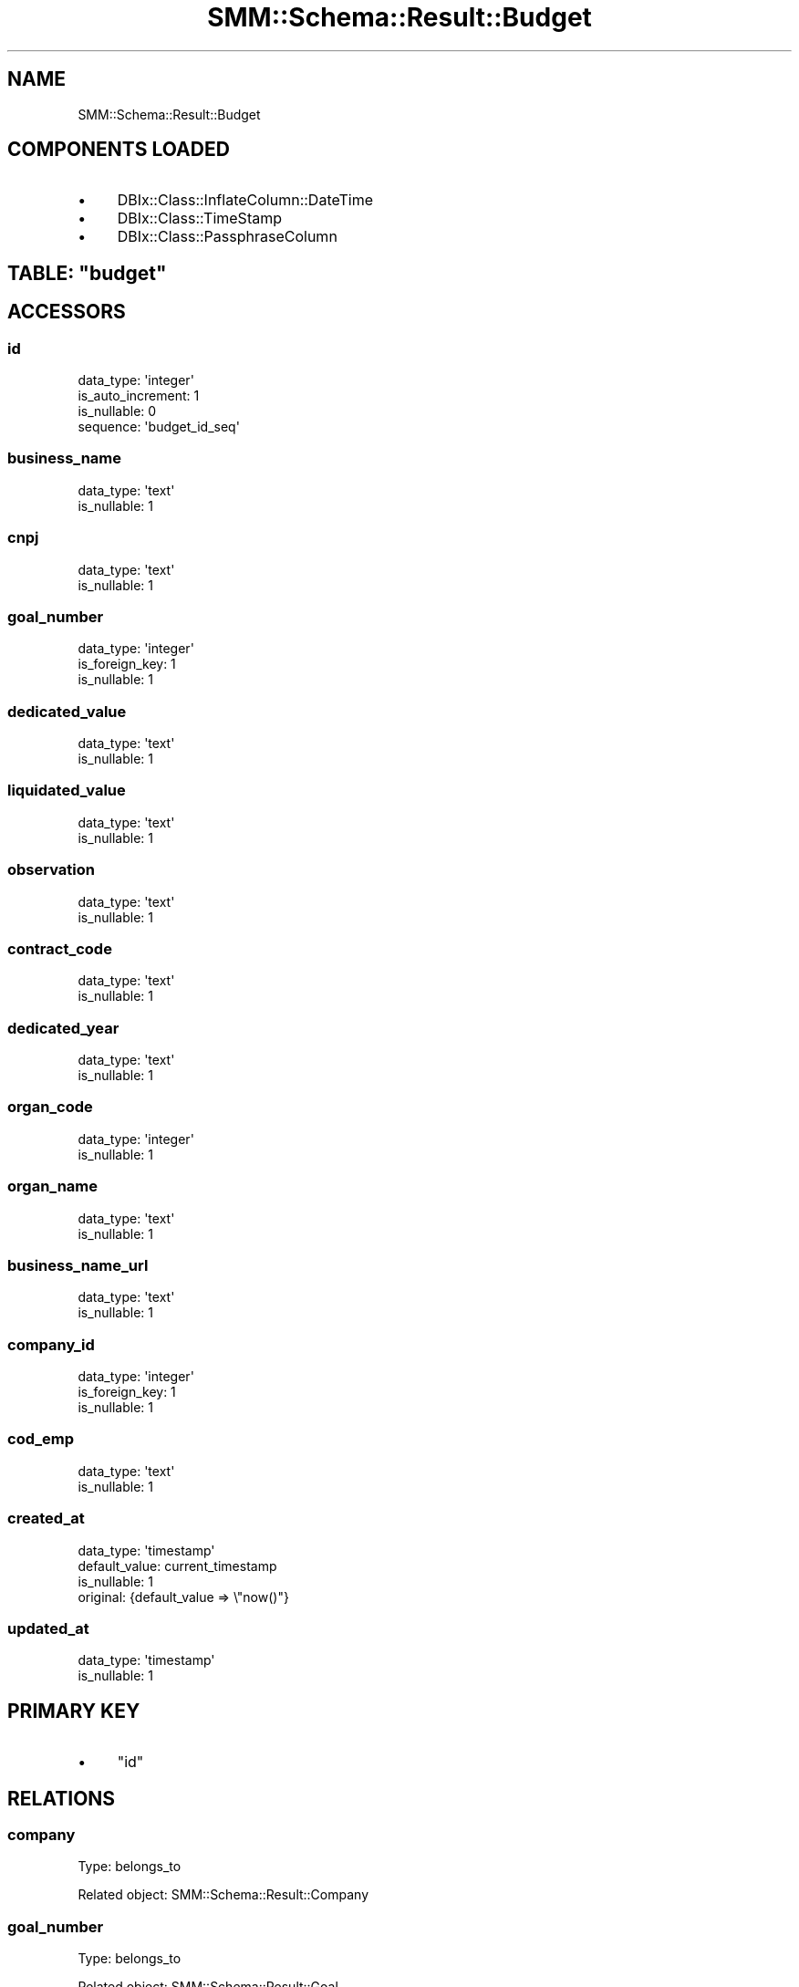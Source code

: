 .\" Automatically generated by Pod::Man 2.25 (Pod::Simple 3.20)
.\"
.\" Standard preamble:
.\" ========================================================================
.de Sp \" Vertical space (when we can't use .PP)
.if t .sp .5v
.if n .sp
..
.de Vb \" Begin verbatim text
.ft CW
.nf
.ne \\$1
..
.de Ve \" End verbatim text
.ft R
.fi
..
.\" Set up some character translations and predefined strings.  \*(-- will
.\" give an unbreakable dash, \*(PI will give pi, \*(L" will give a left
.\" double quote, and \*(R" will give a right double quote.  \*(C+ will
.\" give a nicer C++.  Capital omega is used to do unbreakable dashes and
.\" therefore won't be available.  \*(C` and \*(C' expand to `' in nroff,
.\" nothing in troff, for use with C<>.
.tr \(*W-
.ds C+ C\v'-.1v'\h'-1p'\s-2+\h'-1p'+\s0\v'.1v'\h'-1p'
.ie n \{\
.    ds -- \(*W-
.    ds PI pi
.    if (\n(.H=4u)&(1m=24u) .ds -- \(*W\h'-12u'\(*W\h'-12u'-\" diablo 10 pitch
.    if (\n(.H=4u)&(1m=20u) .ds -- \(*W\h'-12u'\(*W\h'-8u'-\"  diablo 12 pitch
.    ds L" ""
.    ds R" ""
.    ds C` ""
.    ds C' ""
'br\}
.el\{\
.    ds -- \|\(em\|
.    ds PI \(*p
.    ds L" ``
.    ds R" ''
'br\}
.\"
.\" Escape single quotes in literal strings from groff's Unicode transform.
.ie \n(.g .ds Aq \(aq
.el       .ds Aq '
.\"
.\" If the F register is turned on, we'll generate index entries on stderr for
.\" titles (.TH), headers (.SH), subsections (.SS), items (.Ip), and index
.\" entries marked with X<> in POD.  Of course, you'll have to process the
.\" output yourself in some meaningful fashion.
.ie \nF \{\
.    de IX
.    tm Index:\\$1\t\\n%\t"\\$2"
..
.    nr % 0
.    rr F
.\}
.el \{\
.    de IX
..
.\}
.\" ========================================================================
.\"
.IX Title "SMM::Schema::Result::Budget 3"
.TH SMM::Schema::Result::Budget 3 "2016-04-01" "perl v5.16.3" "User Contributed Perl Documentation"
.\" For nroff, turn off justification.  Always turn off hyphenation; it makes
.\" way too many mistakes in technical documents.
.if n .ad l
.nh
.SH "NAME"
SMM::Schema::Result::Budget
.SH "COMPONENTS LOADED"
.IX Header "COMPONENTS LOADED"
.IP "\(bu" 4
DBIx::Class::InflateColumn::DateTime
.IP "\(bu" 4
DBIx::Class::TimeStamp
.IP "\(bu" 4
DBIx::Class::PassphraseColumn
.ie n .SH "TABLE: ""budget"""
.el .SH "TABLE: \f(CWbudget\fP"
.IX Header "TABLE: budget"
.SH "ACCESSORS"
.IX Header "ACCESSORS"
.SS "id"
.IX Subsection "id"
.Vb 4
\&  data_type: \*(Aqinteger\*(Aq
\&  is_auto_increment: 1
\&  is_nullable: 0
\&  sequence: \*(Aqbudget_id_seq\*(Aq
.Ve
.SS "business_name"
.IX Subsection "business_name"
.Vb 2
\&  data_type: \*(Aqtext\*(Aq
\&  is_nullable: 1
.Ve
.SS "cnpj"
.IX Subsection "cnpj"
.Vb 2
\&  data_type: \*(Aqtext\*(Aq
\&  is_nullable: 1
.Ve
.SS "goal_number"
.IX Subsection "goal_number"
.Vb 3
\&  data_type: \*(Aqinteger\*(Aq
\&  is_foreign_key: 1
\&  is_nullable: 1
.Ve
.SS "dedicated_value"
.IX Subsection "dedicated_value"
.Vb 2
\&  data_type: \*(Aqtext\*(Aq
\&  is_nullable: 1
.Ve
.SS "liquidated_value"
.IX Subsection "liquidated_value"
.Vb 2
\&  data_type: \*(Aqtext\*(Aq
\&  is_nullable: 1
.Ve
.SS "observation"
.IX Subsection "observation"
.Vb 2
\&  data_type: \*(Aqtext\*(Aq
\&  is_nullable: 1
.Ve
.SS "contract_code"
.IX Subsection "contract_code"
.Vb 2
\&  data_type: \*(Aqtext\*(Aq
\&  is_nullable: 1
.Ve
.SS "dedicated_year"
.IX Subsection "dedicated_year"
.Vb 2
\&  data_type: \*(Aqtext\*(Aq
\&  is_nullable: 1
.Ve
.SS "organ_code"
.IX Subsection "organ_code"
.Vb 2
\&  data_type: \*(Aqinteger\*(Aq
\&  is_nullable: 1
.Ve
.SS "organ_name"
.IX Subsection "organ_name"
.Vb 2
\&  data_type: \*(Aqtext\*(Aq
\&  is_nullable: 1
.Ve
.SS "business_name_url"
.IX Subsection "business_name_url"
.Vb 2
\&  data_type: \*(Aqtext\*(Aq
\&  is_nullable: 1
.Ve
.SS "company_id"
.IX Subsection "company_id"
.Vb 3
\&  data_type: \*(Aqinteger\*(Aq
\&  is_foreign_key: 1
\&  is_nullable: 1
.Ve
.SS "cod_emp"
.IX Subsection "cod_emp"
.Vb 2
\&  data_type: \*(Aqtext\*(Aq
\&  is_nullable: 1
.Ve
.SS "created_at"
.IX Subsection "created_at"
.Vb 4
\&  data_type: \*(Aqtimestamp\*(Aq
\&  default_value: current_timestamp
\&  is_nullable: 1
\&  original: {default_value => \e"now()"}
.Ve
.SS "updated_at"
.IX Subsection "updated_at"
.Vb 2
\&  data_type: \*(Aqtimestamp\*(Aq
\&  is_nullable: 1
.Ve
.SH "PRIMARY KEY"
.IX Header "PRIMARY KEY"
.IP "\(bu" 4
\&\*(L"id\*(R"
.SH "RELATIONS"
.IX Header "RELATIONS"
.SS "company"
.IX Subsection "company"
Type: belongs_to
.PP
Related object: SMM::Schema::Result::Company
.SS "goal_number"
.IX Subsection "goal_number"
Type: belongs_to
.PP
Related object: SMM::Schema::Result::Goal
